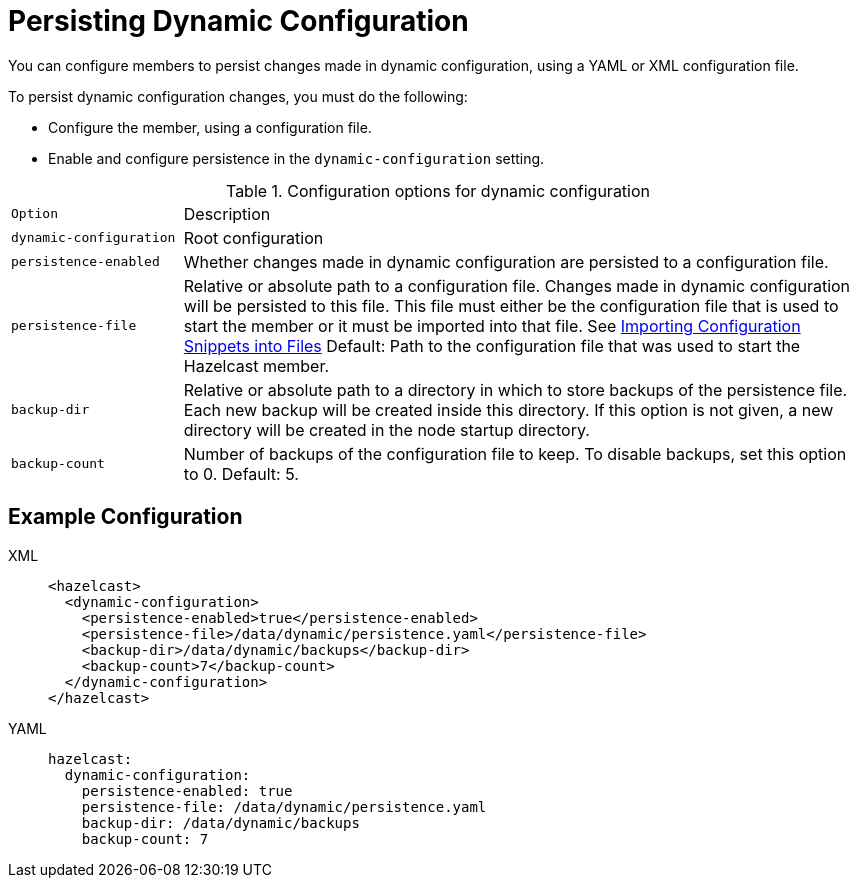 = Persisting Dynamic Configuration
:description: You can configure members to persist changes made in dynamic configuration, using a YAML or XML configuration file.

{description}

To persist dynamic configuration changes, you must do the following:

- Configure the member, using a configuration file.

- Enable and configure persistence in the `dynamic-configuration` setting.

.Configuration options for dynamic configuration
[cols="20%m,80%a"]
|===

| Option|Description

|dynamic-configuration
| Root configuration

| persistence-enabled
| Whether changes made in dynamic configuration are persisted to a configuration file.

| persistence-file
| Relative or absolute path to a configuration file. Changes made in dynamic configuration will be persisted to this file. This file must either be the configuration file that is used to start the member or it must be imported into that file. See xref:configuring-declaratively.adoc#composing-declarative-configuration[Importing Configuration Snippets into Files] Default: Path to the configuration file that was used to start the Hazelcast member.

| backup-dir
| Relative or absolute path to a directory in which to store backups of the persistence file. Each new backup will be created inside this directory. If this option is not given, a new directory will be created in the node startup directory.                            

| backup-count
| Number of backups of the configuration file to keep. To disable backups, set this option to 0. Default: 5.
|===

== Example Configuration

[tabs] 
==== 
XML:: 
+ 
--
```xml
<hazelcast>
  <dynamic-configuration>
    <persistence-enabled>true</persistence-enabled>
    <persistence-file>/data/dynamic/persistence.yaml</persistence-file>
    <backup-dir>/data/dynamic/backups</backup-dir>
    <backup-count>7</backup-count>
  </dynamic-configuration>
</hazelcast>
```
--
YAML::
+ 
--
```yml
hazelcast:
  dynamic-configuration:
    persistence-enabled: true 
    persistence-file: /data/dynamic/persistence.yaml 
    backup-dir: /data/dynamic/backups 
    backup-count: 7
```
--
====

